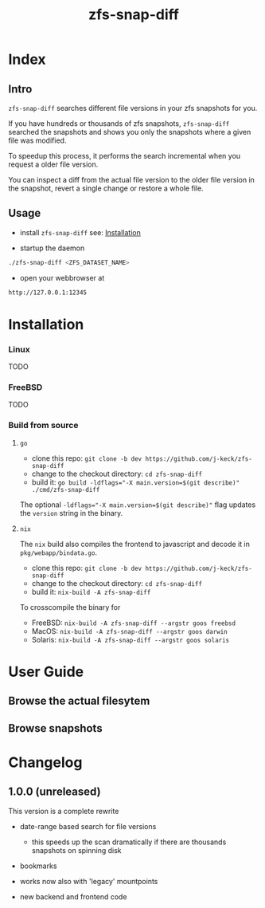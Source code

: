 #+title: zfs-snap-diff
#+hugo_base_dir: .
#+options: creator:t author:nil

* Index
:PROPERTIES:
:export_title: zfs-snap-diff
:export_file_name: _index
:export_hugo_section: /
:export_hugo_weight: 10
:export_hugo_type: docs
:END:
** Intro

~zfs-snap-diff~ searches different file versions in your zfs snapshots for you.

If you have hundreds or thousands of zfs snapshots, ~zfs-snap-diff~ searched
the snapshots and shows you only the snapshots where a given file was modified.

To speedup this process, it performs the search incremental when you request a older file version.

You can inspect a diff from the actual file version to the older file version in the
snapshot, revert a single change or restore a whole file.

** Usage

  - install ~zfs-snap-diff~ see: [[/docs/install][Installation]]

  - startup the daemon
#+BEGIN_SRC sh
./zfs-snap-diff <ZFS_DATASET_NAME>
#+END_SRC

  - open your webbrowser at
#+BEGIN_SRC sh
http://127.0.0.1:12345
#+END_SRC



 #+attr_html: :alt Screenshot from 'Browse filesystem'
 [[/images/browse-filesystem.png][file:/images/browse-filesystem.png]]



* Installation
  :PROPERTIES:
  :export_file_name: install
  :export_hugo_weight: 20
  :export_hugo_section: docs
  :END:


*** Linux
 TODO

*** FreeBSD
 TODO


*** Build from source

**** ~go~

  - clone this repo: ~git clone -b dev https://github.com/j-keck/zfs-snap-diff~
  - change to the checkout directory: ~cd zfs-snap-diff~
  - build it: ~go build -ldflags="-X main.version=$(git describe)" ./cmd/zfs-snap-diff~

The optional ~-ldflags="-X main.version=$(git describe)"~ flag updates the ~version~ string in the binary.

**** ~nix~

The ~nix~ build also compiles the frontend to javascript and decode it in ~pkg/webapp/bindata.go~.

  - clone this repo: ~git clone -b dev https://github.com/j-keck/zfs-snap-diff~
  - change to the checkout directory: ~cd zfs-snap-diff~
  - build it: ~nix-build -A zfs-snap-diff~

To crosscompile the binary for

  - FreeBSD: ~nix-build -A zfs-snap-diff --argstr goos freebsd~
  - MacOS: ~nix-build -A zfs-snap-diff --argstr goos darwin~
  - Solaris: ~nix-build -A zfs-snap-diff --argstr goos solaris~



* User Guide
  :PROPERTIES:
  :export_file_name: guide
  :export_hugo_weight: 30
  :export_hugo_section: docs
  :END:

** Browse the actual filesytem

 #+attr_html: :alt Screenshot from 'Browse filesystem'
 [[/images/browse-filesystem.png][file:/images/browse-filesystem.png]]


** Browse snapshots

 #+attr_html: :alt Screenshot from 'Browse snapshots
 [[/images/browse-snapshots.png][file:/images/browse-snapshots.png]]


* Changelog
:PROPERTIES:
:export_file_name: changelog
:export_hugo_weight: 40
:export_hugo_section: docs
:END:


** 1.0.0 (unreleased)

This version is a complete rewrite

  - date-range based search for file versions
    - this speeds up the scan dramatically if
      there are thousands snapshots on spinning disk

  - bookmarks

  - works now also with 'legacy' mountpoints

  - new backend and frontend code
